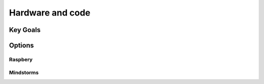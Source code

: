 
Hardware and code
=================

Key Goals
---------

Options
-------

Raspbery
~~~~~~~~

Mindstorms
~~~~~~~~~~